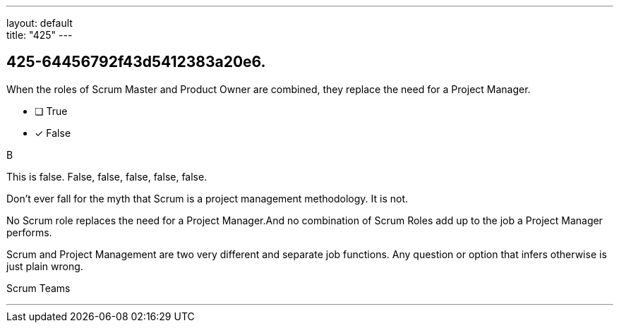 ---
layout: default + 
title: "425"
---


[#question]
== 425-64456792f43d5412383a20e6.

****

[#query]
--
When the roles of Scrum Master and Product Owner are combined, they replace the need for a Project Manager.
--

[#list]
--
* [ ] True
* [*] False

--
****

[#answer]
B

[#explanation]
--
This is false. False, false, false, false, false.

Don't ever fall for the myth that Scrum is a project management methodology. It is not.

No Scrum role replaces the need for a Project Manager.And no combination of Scrum Roles add up to the job a Project Manager performs.

Scrum and Project Management are two very different and separate job functions. Any question or option that infers otherwise is just plain wrong.
--

[#ka]
Scrum Teams

'''

